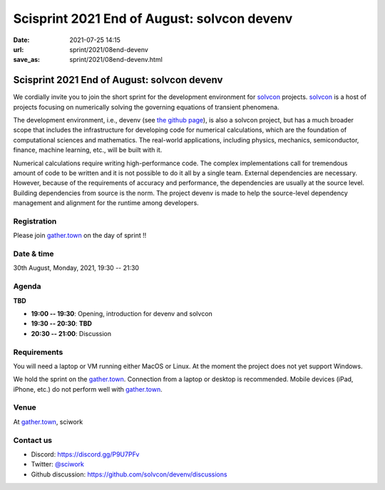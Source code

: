 ============================================
Scisprint 2021 End of August: solvcon devenv
============================================

:date: 2021-07-25 14:15
:url: sprint/2021/08end-devenv
:save_as: sprint/2021/08end-devenv.html

Scisprint 2021 End of August: solvcon devenv
============================================

We cordially invite you to join the short sprint for the development
environment for `solvcon <https://solvcon.net/>`_ projects.  solvcon_ is a host
of projects focusing on numerically solving the governing equations of
transient phenomena.

The development environment, i.e., devenv (see `the github page
<https://github.com/solvcon/devenv>`__), is also a solvcon project, but has a
much broader scope that includes the infrastructure for developing code for
numerical calculations, which are the foundation of computational sciences and
mathematics.  The real-world applications, including physics, mechanics,
semiconductor, finance, machine learning, etc., will be built with it.

Numerical calculations require writing high-performance code.  The complex
implementations call for tremendous amount of code to be written and it is not
possible to do it all by a single team.  External dependencies are necessary.
However, because of the requirements of accuracy and performance, the
dependencies are usually at the source level.  Building dependencies from
source is the norm.  The project devenv is made to help the source-level
dependency management and alignment for the runtime among developers.

Registration
------------

Please join `gather.town <https://gather.town/app/yLTe8mBDb8pogMOX/sciwork>`_
on the day of sprint !!

Date & time
-----------

30th August, Monday, 2021, 19:30 -- 21:30

Agenda
------

**TBD**

* **19:00 -- 19:30**: Opening, introduction for devenv and solvcon
* **19:30 -- 20:30**: **TBD**
* **20:30 -- 21:00**: Discussion

Requirements
------------

You will need a laptop or VM running either MacOS or Linux.  At the moment the
project does not yet support Windows.

We hold the sprint on the gather.town_. Connection from a laptop or desktop is
recommended. Mobile devices (iPad, iPhone, etc.) do not perform well with
gather.town_.

.. Sponsors
.. --------

Venue
-----

At gather.town_, sciwork

Contact us
----------

* Discord: https://discord.gg/P9U7PFv
* Twitter: `@sciwork <https://twitter.com/sciwork>`__
* Github discussion: https://github.com/solvcon/devenv/discussions
